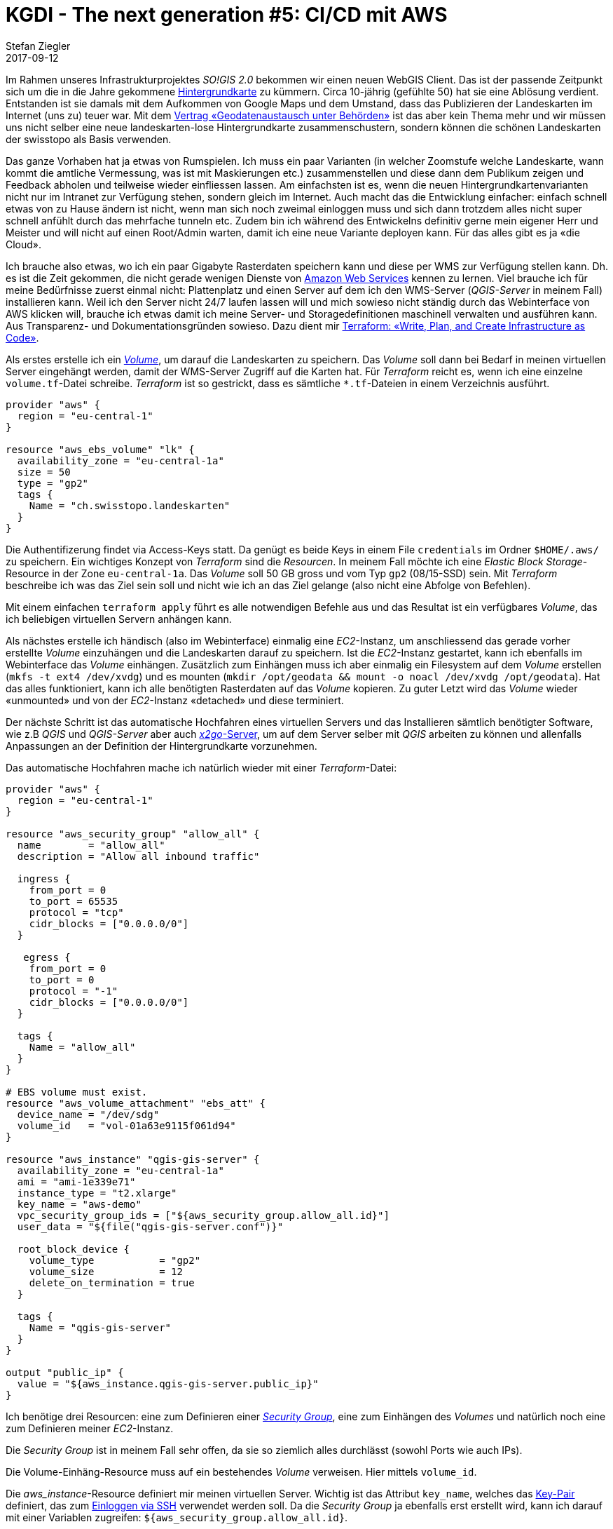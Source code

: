 = KGDI - The next generation #5: CI/CD mit AWS
Stefan Ziegler
2017-09-12
:jbake-type: post
:jbake-status: published
:jbake-tags: KGDI,GDI,AWS,INTERLIS,CI,CD,Continous Integration, Continous Delivery,Infrastructure as Code,Amazon
:idprefix:

Im Rahmen unseres Infrastrukturprojektes _SO!GIS 2.0_ bekommen wir einen neuen WebGIS Client. Das ist der passende Zeitpunkt sich um die in die Jahre gekommene https://www.so.ch/?id=9218[Hintergrundkarte] zu kümmern. Circa 10-jährig (gefühlte 50) hat sie eine Ablösung verdient. Entstanden ist sie damals mit dem Aufkommen von Google Maps und dem Umstand, dass das Publizieren der Landeskarten im Internet (uns zu) teuer war. Mit dem https://www.swisstopo.admin.ch/de/wissen-fakten/geoinformation/austausch-unter-behoerden.html[Vertrag &laquo;Geodatenaustausch unter Behörden&raquo;] ist das aber kein Thema mehr und wir müssen uns nicht selber eine neue landeskarten-lose Hintergrundkarte zusammenschustern, sondern können die schönen Landeskarten der swisstopo als Basis verwenden.

Das ganze Vorhaben hat ja etwas von Rumspielen. Ich muss ein paar Varianten (in welcher Zoomstufe welche Landeskarte, wann kommt die amtliche Vermessung, was ist mit Maskierungen etc.) zusammenstellen und diese dann dem Publikum zeigen und Feedback abholen und teilweise wieder einfliessen lassen. Am einfachsten ist es, wenn die neuen Hintergrundkartenvarianten nicht nur im Intranet zur Verfügung stehen, sondern gleich im Internet. Auch macht das die Entwicklung einfacher: einfach schnell etwas von zu Hause ändern ist nicht, wenn man sich noch zweimal einloggen muss und sich dann trotzdem alles nicht super schnell anfühlt durch das mehrfache tunneln etc. Zudem bin ich während des Entwickelns definitiv gerne mein eigener Herr und Meister und will nicht auf einen Root/Admin warten, damit ich eine neue Variante deployen kann. Für das alles gibt es ja &laquo;die Cloud&raquo;.

Ich brauche also etwas, wo ich ein paar Gigabyte Rasterdaten speichern kann und diese per WMS zur Verfügung stellen kann. Dh. es ist die Zeit gekommen, die nicht gerade wenigen Dienste von https://aws.amazon.com/[Amazon Web Services] kennen zu lernen. Viel brauche ich für meine Bedürfnisse zuerst einmal nicht: Plattenplatz und einen Server auf dem ich den WMS-Server (_QGIS-Server_ in meinem Fall) installieren kann. Weil ich den Server nicht 24/7 laufen lassen will und mich sowieso nicht ständig durch das Webinterface von AWS klicken will, brauche ich etwas damit ich meine Server- und Storagedefinitionen maschinell verwalten und ausführen kann. Aus Transparenz- und Dokumentationsgründen sowieso. Dazu dient mir https://www.terraform.io/[Terraform: &laquo;Write, Plan, and Create Infrastructure as Code&raquo;].

Als erstes erstelle ich ein http://docs.aws.amazon.com/AWSEC2/latest/UserGuide/EBSVolumes.html[_Volume_], um darauf die Landeskarten zu speichern. Das _Volume_ soll dann bei Bedarf in meinen virtuellen Server eingehängt werden, damit der WMS-Server Zugriff auf die Karten hat. Für _Terraform_ reicht es, wenn ich eine einzelne `volume.tf`-Datei schreibe. _Terraform_ ist so gestrickt, dass es sämtliche `*.tf`-Dateien in einem Verzeichnis ausführt.

[source,bash,linenums]
----
provider "aws" {
  region = "eu-central-1"
}

resource "aws_ebs_volume" "lk" {
  availability_zone = "eu-central-1a"
  size = 50
  type = "gp2"
  tags {
    Name = "ch.swisstopo.landeskarten"
  }  
}
----

Die Authentifizerung findet via Access-Keys statt. Da genügt es beide Keys in einem File `credentials` im Ordner `$HOME/.aws/` zu speichern. Ein wichtiges Konzept von _Terraform_ sind die _Resourcen_. In meinem Fall möchte ich eine _Elastic Block Storage_-Resource in der Zone `eu-central-1a`. Das _Volume_ soll 50 GB gross und vom Typ `gp2` (08/15-SSD) sein. Mit _Terraform_ beschreibe ich was das Ziel sein soll und nicht wie ich an das Ziel gelange (also nicht eine Abfolge von Befehlen).

Mit einem einfachen `terraform apply` führt es alle notwendigen Befehle aus und das Resultat ist ein verfügbares _Volume_, das ich beliebigen virtuellen Servern anhängen kann.

Als nächstes erstelle ich händisch (also im Webinterface) einmalig eine _EC2_-Instanz, um anschliessend das gerade vorher erstellte _Volume_ einzuhängen und die Landeskarten darauf zu speichern. Ist die _EC2_-Instanz gestartet, kann ich ebenfalls im Webinterface das _Volume_ einhängen. Zusätzlich zum Einhängen muss ich aber einmalig ein Filesystem auf dem _Volume_ erstellen (`mkfs -t ext4 /dev/xvdg`) und es mounten (`mkdir /opt/geodata && mount -o noacl /dev/xvdg /opt/geodata`). Hat das alles funktioniert, kann ich alle benötigten Rasterdaten auf das _Volume_ kopieren. Zu guter Letzt wird das _Volume_ wieder &laquo;unmounted&raquo; und von der _EC2_-Instanz &laquo;detached&raquo; und diese terminiert.

Der nächste Schritt ist das automatische Hochfahren eines virtuellen Servers und das Installieren sämtlich benötigter Software, wie z.B _QGIS_ und _QGIS-Server_ aber auch https://wiki.x2go.org/doku.php[_x2go_-Server], um auf dem Server selber mit _QGIS_ arbeiten zu können und allenfalls Anpassungen an der Definition der Hintergrundkarte vorzunehmen.

Das automatische Hochfahren mache ich natürlich wieder mit einer _Terraform_-Datei:

[source,bash,linenums]
----
provider "aws" {
  region = "eu-central-1"
}

resource "aws_security_group" "allow_all" {
  name        = "allow_all"
  description = "Allow all inbound traffic"
  
  ingress {
    from_port = 0
    to_port = 65535
    protocol = "tcp"
    cidr_blocks = ["0.0.0.0/0"]
  }

   egress {
    from_port = 0
    to_port = 0
    protocol = "-1"
    cidr_blocks = ["0.0.0.0/0"]
  }
  
  tags {
    Name = "allow_all"
  }
}

# EBS volume must exist.
resource "aws_volume_attachment" "ebs_att" {
  device_name = "/dev/sdg"
  volume_id   = "vol-01a63e9115f061d94"
}

resource "aws_instance" "qgis-gis-server" {
  availability_zone = "eu-central-1a"    
  ami = "ami-1e339e71" 
  instance_type = "t2.xlarge"
  key_name = "aws-demo"
  vpc_security_group_ids = ["${aws_security_group.allow_all.id}"]
  user_data = "${file("qgis-gis-server.conf")}"

  root_block_device {
    volume_type           = "gp2"
    volume_size           = 12
    delete_on_termination = true
  }

  tags {
    Name = "qgis-gis-server"
  }
}

output "public_ip" {
  value = "${aws_instance.qgis-gis-server.public_ip}"
}
----

Ich benötige drei Resourcen: eine zum Definieren einer http://docs.aws.amazon.com/AWSEC2/latest/UserGuide/using-network-security.html[_Security Group_], eine zum Einhängen des _Volumes_ und natürlich noch eine zum Definieren meiner _EC2_-Instanz.

Die _Security Group_ ist in meinem Fall sehr offen, da sie so ziemlich alles durchlässt (sowohl Ports wie auch IPs).

Die Volume-Einhäng-Resource muss auf ein bestehendes _Volume_ verweisen. Hier mittels `volume_id`.

Die _aws_instance_-Resource definiert mir meinen virtuellen Server. Wichtig ist das Attribut `key_name`, welches das http://docs.aws.amazon.com/AWSEC2/latest/UserGuide/ec2-key-pairs.html[Key-Pair] definiert, das zum http://docs.aws.amazon.com/AWSEC2/latest/UserGuide/AccessingInstancesLinux.html[Einloggen via SSH] verwendet werden soll. Da die _Security Group_ ja ebenfalls erst erstellt wird, kann ich darauf mit einer Variablen zugreifen: `${aws_security_group.allow_all.id}`.

Die benötigte Software wird unter `user_data` installiert. Das kann entweder ein simples Shell-Skript sein oder ein https://cloud-init.io/[_cloud init_]-Skript:

[source,bash,linenums]
----
#cloud-config
package_update: true
package_upgrade: true

apt_sources:
 - source: "ppa:x2go/stable"

packages:
 - xfce4 
 - xfce4-whiskermenu-plugin
 - xfce4-terminal
 - thunar-archive-plugin
 - x2goserver 
 - x2goserver-xsession
 - apache2
 - libapache2-mod-fcgid
 - firefox
 - gedit
 - filezilla

runcmd:  
 # Install QGIS and other gis stuff.
 - 'echo "deb http://qgis.org/ubuntugis xenial main" >> /etc/apt/sources.list'
 - 'echo "deb-src http://qgis.org/ubuntugis xenial main" >> /etc/apt/sources.list'
 - 'echo "deb http://ppa.launchpad.net/ubuntugis/ubuntugis-unstable/ubuntu xenial main" >> /etc/apt/sources.list'
 - 'echo "deb-src http://ppa.launchpad.net/ubuntugis/ubuntugis-unstable/ubuntu xenial main" >> /etc/apt/sources.list'
 - apt-key adv --keyserver keyserver.ubuntu.com --recv-key 073D307A618E5811 # qgis
 - apt-key adv --keyserver keyserver.ubuntu.com --recv-key 089EBE08314DF160 # ubuntugis-(un)stable
 - apt-get update
 - apt-get --yes --allow-unauthenticated install qgis python-qgis qgis-plugin-grass qgis-server
 - apt-get --yes install mapcache-tools libapache2-mod-mapcache libmapcache1-dev
 # Copy apache conf file w/ qgis server stuff (fcgi...).
 - git clone https://github.com/edigonzales/somap20-hintergrundkarte.git /tmp/somap20-hintergrundkarte
 - cp /tmp/somap20-hintergrundkarte/terraform/create-gis-ec2-instance/apache/000-default.conf /etc/apache2/sites-available/000-default.conf
 - chown -R ubuntu:ubuntu /tmp/somap20-hintergrundkarte/
 - service apache2 restart
 # Mount EBS volume.
 # Filesystem already exists (mkfs -t ext4 /dev/xvdg).
 - mkdir /opt/geodata
 - mount -o noacl /dev/xvdg /opt/geodata
 - 'echo /dev/xvdg  /opt/geodata ext4 defaults,nofail,rw,user,exec,umask=000 0 0 >> /etc/fstab'
----

Wie man sieht, ist es schlussendlich - oder so wie ich es verwende - auch nicht gross etwas Anderes als ein abstrahiertes Shell-Skript. Viele der `runcmd`-Aufrufe waren notwendig, weil ich es nicht schaffte nicht-ppa-Repositories einfach hinzuzufügen.

Das _cloud init_-Skript wird jetzt einmalig beim Erstellen des virtuellen Servers ausgeführt. Weil ich den virtuellen Server nach getaner Arbeit immer terminiere, ist das ok. Wenn ich ihn aber nur herunterfahren würde, müsste man sicherstellen, dass das _Volume_ beim Hochfahren gemountet wird.

In der Terraform-Datei kann mit `output` ein beliebiger Output in der Konsole erzeugt werden. Für mich ist natürlich die IP interessant, da ich ja mit _x2go_ darauf zugreifen und arbeiten will.

Mit `terraform plan` kann ich mir anzeigen lassen, was ein allfälliger `apply`-Befehl alles machen würde:

[source,bash,linenums]
----
+ aws_instance.qgis-gis-server
    ami:                                       "ami-1e339e71"
    associate_public_ip_address:               "<computed>"
    availability_zone:                         "eu-central-1a"
    ebs_block_device.#:                        "<computed>"
    ephemeral_block_device.#:                  "<computed>"
    instance_state:                            "<computed>"
    instance_type:                             "t2.xlarge"
    ipv6_address_count:                        "<computed>"
    ipv6_addresses.#:                          "<computed>"
    key_name:                                  "aws-demo"
    network_interface.#:                       "<computed>"
    network_interface_id:                      "<computed>"
    placement_group:                           "<computed>"
    primary_network_interface_id:              "<computed>"
    private_dns:                               "<computed>"
    private_ip:                                "<computed>"
    public_dns:                                "<computed>"
    public_ip:                                 "<computed>"
    root_block_device.#:                       "1"
    root_block_device.0.delete_on_termination: "true"
    root_block_device.0.iops:                  "<computed>"
    root_block_device.0.volume_size:           "12"
    root_block_device.0.volume_type:           "gp2"
    security_groups.#:                         "<computed>"
    source_dest_check:                         "true"
    subnet_id:                                 "<computed>"
    tags.%:                                    "1"
    tags.Name:                                 "qgis-gis-server"
    tenancy:                                   "<computed>"
    user_data:                                 "f61a6ca2bf27043bc9a74c638f0211cf5d7c8e15"
    volume_tags.%:                             "<computed>"
    vpc_security_group_ids.#:                  "<computed>"

+ aws_security_group.allow_all
    description:                           "Allow all inbound traffic"
    egress.#:                              "1"
    egress.482069346.cidr_blocks.#:        "1"
    egress.482069346.cidr_blocks.0:        "0.0.0.0/0"
    egress.482069346.from_port:            "0"
    egress.482069346.ipv6_cidr_blocks.#:   "0"
    egress.482069346.prefix_list_ids.#:    "0"
    egress.482069346.protocol:             "-1"
    egress.482069346.security_groups.#:    "0"
    egress.482069346.self:                 "false"
    egress.482069346.to_port:              "0"
    ingress.#:                             "1"
    ingress.1403647648.cidr_blocks.#:      "1"
    ingress.1403647648.cidr_blocks.0:      "0.0.0.0/0"
    ingress.1403647648.from_port:          "0"
    ingress.1403647648.ipv6_cidr_blocks.#: "0"
    ingress.1403647648.protocol:           "tcp"
    ingress.1403647648.security_groups.#:  "0"
    ingress.1403647648.self:               "false"
    ingress.1403647648.to_port:            "65535"
    name:                                  "allow_all"
    owner_id:                              "<computed>"
    tags.%:                                "1"
    tags.Name:                             "allow_all"
    vpc_id:                                "<computed>"

+ aws_volume_attachment.ebs_att
    device_name:  "/dev/sdg"
    force_detach: "<computed>"
    instance_id:  "${aws_instance.qgis-gis-server.id}"
    skip_destroy: "<computed>"
    volume_id:    "vol-01a63e9115f061d94"
----

Gefällt mir das, reicht ein `terraform apply` und nach ein paar Minuten habe ich meinen WMS-Server mit den Hintergrundkartenvarianten. Will ich etwas anpassen, kann ich mich mittels _x2go_ auf Server einloggen und gleich dort mit _QGIS_ die Kartendefinitionen ändern. Sind alle Arbeiten erledigt, kann man alles mit einem `terraform destroy` terminieren. Damit das erfolgreich ist, muss ich aber vorher das _Volume_ unmounten, sonst erschienen Fehlermeldungen.

Damit nach all der trockenen Theorie noch etwas gezeigt wird, hier eine Variante mit Orthofoto (Landsat) und grauer Hintergrundkarte (die Farben für die Maskierung der grauen Variante stammen von https://services.geo.zg.ch/qwc2[hier]):

image::../../../../../images/kgdi_the_next_generation_p4/ortho.png[alt="Orthofoto/Landsat", align="center"]

image::../../../../../images/kgdi_the_next_generation_p4/lk-relief.png[alt="Landeskarte grau mit Relief", align="center"]

Gorbatschow hat ja bekanntlich http://www.zeit.de/wissen/geschichte/2010-03/gorbatschow-sowjetunion[(nicht)] gesagt: &laquo;Wer zu spät kommt, den bestraft das Leben.&raquo; Ich wünschte mir im Umgang mit den ganzen _IaaS_-, _PaaS_-, _SaaS_- etc. pp. -Anbietern etwas mehr Mut und Unverkrampfheit. Es kann helfen effizient und sauber strukturiert Aufgaben zu erledigen. Spass macht es allemal. Mit einer totalen Verweigerungshaltung ist man halt irgendeinmal zu spät.

Github-Repo mit allen Skripts: https://github.com/edigonzales/somap20-hintergrundkarte[somap20-hintergrundkarte].


